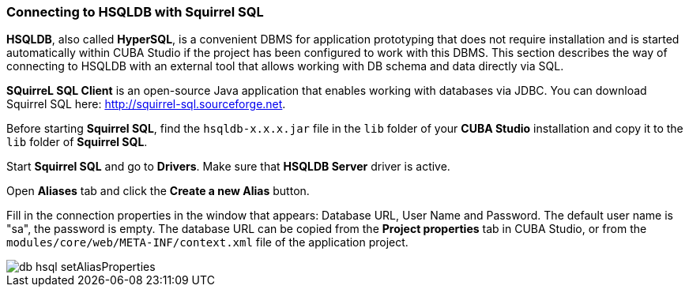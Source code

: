 :sourcesdir: ../../../source

[[db_hsql_connect]]
=== Connecting to HSQLDB with Squirrel SQL

*HSQLDB*, also called *HyperSQL*, is a convenient DBMS for application prototyping that does not require installation and is started automatically within CUBA Studio if the project has been configured to work with this DBMS. This section describes the way of connecting to HSQLDB with an external tool that allows working with DB schema and data directly via SQL.

*SQuirreL SQL Client* is an open-source Java application that enables working with databases via JDBC. You can download Squirrel SQL here: http://squirrel-sql.sourceforge.net.

Before starting *Squirrel SQL*, find the `hsqldb-x.x.x.jar` file in the `lib` folder of your *CUBA Studio* installation and copy it to the `lib` folder of *Squirrel SQL*.

Start *Squirrel SQL* and go to *Drivers*. Make sure that *HSQLDB Server* driver is active.

Open *Aliases* tab and click the *Create a new Alias* button.

Fill in the connection properties in the window that appears: Database URL, User Name and Password. The default user name is "sa", the password is empty. The database URL can be copied from the *Project properties* tab in CUBA Studio, or from the `modules/core/web/META-INF/context.xml` file of the application project.

image::db_hsql_setAliasProperties.png[align="center"]

